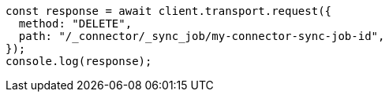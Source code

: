 // This file is autogenerated, DO NOT EDIT
// Use `node scripts/generate-docs-examples.js` to generate the docs examples

[source, js]
----
const response = await client.transport.request({
  method: "DELETE",
  path: "/_connector/_sync_job/my-connector-sync-job-id",
});
console.log(response);
----
